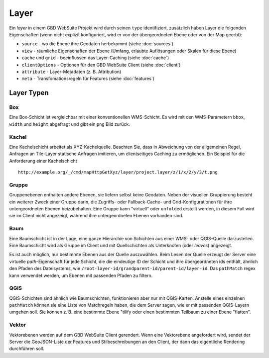 Layer
======

Ein *layer* in einem GBD WebSuite Projekt wird durch seinen ``type`` identifiziert, zusätzlich haben Layer die folgenden Eigenschaften (wenn nicht explizit konfiguriert, wird er von der übergeordneten Ebene oder von der Map geerbt):

* ``source`` - wo die Ebene ihre Geodaten herbekommt (siehe :doc:`sources`)
* ``view`` - räumliche Eigenschaften der Ebene (Umfang, erlaubte Auflösungen oder Skalen für diese Ebene)
* ``cache`` und ``grid`` - beeinflussen das Layer-Caching (siehe :doc:`cache`)
* ``clientOptions`` - Optionen für den GBD WebSuite Client (siehe :doc:`client`)
* ``attribute`` - Layer-Metadaten (z. B. Attribution)
* ``meta`` - Transfomationsregeln für Features (siehe :doc:`features`) 

Layer Typen
-------------

Box
~~~

Eine Box-Schicht ist vergleichbar mit einer konventionellen WMS-Schicht. Es wird mit den WMS-Parametern ``bbox``, ``width`` und ``height`` abgefragt und gibt ein ``png`` Bild zurück.

Kachel
~~~~~~

Eine Kachelschicht arbeitet als XYZ-Kachelquelle. Beachten Sie, dass in Abweichung von der allgemeinen Regel, Anfragen an Tile-Layer statische Anfragen imitieren, um clientseitiges Caching zu ermöglichen. Ein Beispiel für die Anforderung einer Kachelschicht ::

    http://example.org/_/cmd/mapHttpGetXyz/layer/project.layer/z/1/x/2/y/3/t.png


Gruppe
~~~~~~~

Gruppenebenen enthalten andere Ebenen, sie liefern selbst keine Geodaten. Neben der visuellen Gruppierung besteht ein weiterer Zweck einer Gruppe darin, die Zugriffs- oder Fallback-Cache- und Grid-Konfigurationen für ihre untergeordneten Ebenen beizubehalten. Eine Gruppe kann "virtuell" oder ``unfolded`` erstellt werden, in diesem Fall wird sie im Client nicht angezeigt, während ihre untergeordneten Ebenen vorhanden sind.


Baum
~~~~

Eine Baumschicht ist in der Lage, eine ganze Hierarchie von Schichten aus einer WMS- oder QGIS-Quelle darzustellen. Eine Baumschicht wird als Gruppe im Client und mit Quellschichten als Unterknoten (oder *leaves*) angezeigt.

Es ist auch möglich, nur bestimmte Ebenen aus der Quelle auszuwählen. Beim Lesen der Quelle erzeugt der Server eine virtuelle *path*-Eigenschaft für jede Schicht, die die eindeutige ID der Schicht und ihre übergeordneten ids enthält, ähnlich den Pfaden des Dateisystems, wie ``/root-layer-id/grandparent-id/parent-id/layer-id``. Das ``pathMatch`` regex kann verwendet werden, um Ebenen mit passenden Pfaden zu filtern.

QGIS
~~~~

QGIS-Schichten sind ähnlich wie Baumschichten, funktionieren aber nur mit QGIS-Karten. Anstelle eines einzelnen ``pathMatch`` können sie eine Liste von Matchregeln haben, die dem Server sagen, wie er mit passenden QGIS-Layern umgehen soll. Sie können z. B. eine bestimmte Ebene "tilify oder einen bestimmten Teilbaum zu einer Ebene "flatten".

Vektor
~~~~~~~

Vektorebenen werden auf dem GBD WebSuite Client gerendert. Wenn eine Vektorebene angefordert wird, sendet der Server die GeoJSON-Liste der Features und Stilbeschreibungen an den Client, der dann das eigentliche Rendering durchführen soll.
